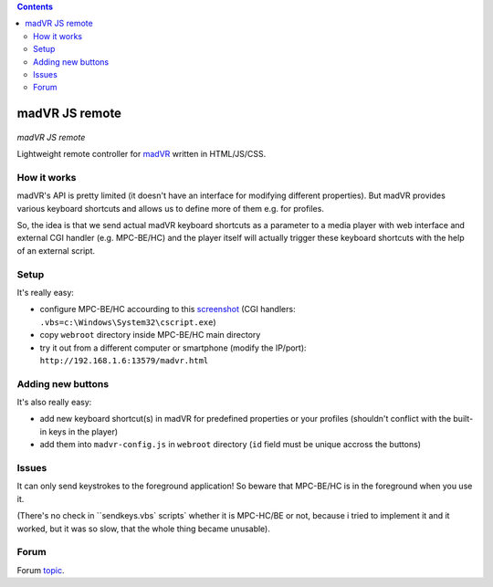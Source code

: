 .. contents:: **Contents**

madVR JS remote
===============

.. figure:: docs/_static/img/madvr_js_remote.png
   :align: center
   :alt: madVR JS remote
   
*madVR JS remote*

Lightweight remote controller for `madVR <http://madvr.com>`_ written in HTML/JS/CSS.

How it works
------------

madVR's API is pretty limited (it doesn't have an interface for modifying different properties). But madVR provides various keyboard shortcuts and allows us to define more of them e.g. for profiles.

So, the idea is that we send actual madVR keyboard shortcuts as a parameter to a media player with web interface and external CGI handler (e.g. MPC-BE/HC) and the player itself will actually trigger these keyboard shortcuts with the help of an external script.

Setup
-----

It's really easy:

- configure MPC-BE/HC accourding to this `screenshot <docs/_static/img/mpc-be_options_player-web-interface.png>`_ (CGI handlers: ``.vbs=c:\Windows\System32\cscript.exe``)
- copy ``webroot`` directory inside MPC-BE/HC main directory
- try it out from a different computer or smartphone (modify the IP/port): ``http://192.168.1.6:13579/madvr.html``

Adding new buttons
------------------

It's also really easy:

- add new keyboard shortcut(s) in madVR for predefined properties or your profiles (shouldn't conflict with the built-in keys in the player)
- add them into ``madvr-config.js`` in ``webroot`` directory (``id`` field must be unique accross the buttons)

Issues
------

It can only send keystrokes to the foreground application! So beware that MPC-BE/HC is in the foreground when you use it.

(There's no check in ``sendkeys.vbs` scripts` whether it is MPC-HC/BE or not, because i tried to implement it and it worked, but it was so slow, that the whole thing became unusable).

Forum
-----

Forum `topic <https://forum.doom9.org/showthread.php?t=175007>`_.


